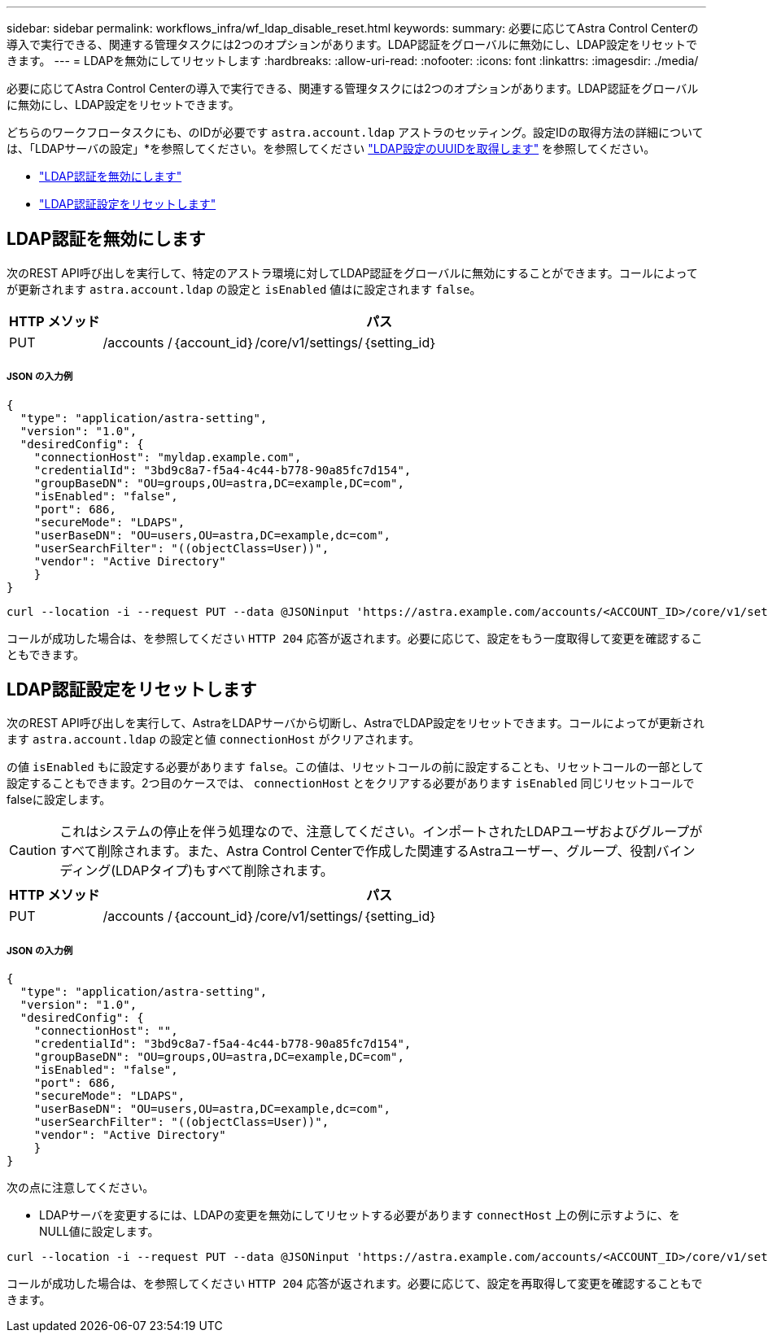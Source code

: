 ---
sidebar: sidebar 
permalink: workflows_infra/wf_ldap_disable_reset.html 
keywords:  
summary: 必要に応じてAstra Control Centerの導入で実行できる、関連する管理タスクには2つのオプションがあります。LDAP認証をグローバルに無効にし、LDAP設定をリセットできます。 
---
= LDAPを無効にしてリセットします
:hardbreaks:
:allow-uri-read: 
:nofooter: 
:icons: font
:linkattrs: 
:imagesdir: ./media/


[role="lead"]
必要に応じてAstra Control Centerの導入で実行できる、関連する管理タスクには2つのオプションがあります。LDAP認証をグローバルに無効にし、LDAP設定をリセットできます。

どちらのワークフロータスクにも、のIDが必要です `astra.account.ldap` アストラのセッティング。設定IDの取得方法の詳細については、「LDAPサーバの設定」*を参照してください。を参照してください link:../workflows_infra/wf_ldap_configure_server.html#3-retrieve-the-uuid-of-the-ldap-setting["LDAP設定のUUIDを取得します"] を参照してください。

* link:../workflows_infra/wf_ldap_disable_reset.html#disable-ldap-authentication["LDAP認証を無効にします"]
* link:../workflows_infra/wf_ldap_disable_reset.html#reset-the-ldap-authentication-configuration["LDAP認証設定をリセットします"]




== LDAP認証を無効にします

次のREST API呼び出しを実行して、特定のアストラ環境に対してLDAP認証をグローバルに無効にすることができます。コールによってが更新されます `astra.account.ldap` の設定と `isEnabled` 値はに設定されます `false`。

[cols="1,6"]
|===
| HTTP メソッド | パス 


| PUT | /accounts /｛account_id｝/core/v1/settings/｛setting_id｝ 
|===


===== JSON の入力例

[source, json]
----
{
  "type": "application/astra-setting",
  "version": "1.0",
  "desiredConfig": {
    "connectionHost": "myldap.example.com",
    "credentialId": "3bd9c8a7-f5a4-4c44-b778-90a85fc7d154",
    "groupBaseDN": "OU=groups,OU=astra,DC=example,DC=com",
    "isEnabled": "false",
    "port": 686,
    "secureMode": "LDAPS",
    "userBaseDN": "OU=users,OU=astra,DC=example,dc=com",
    "userSearchFilter": "((objectClass=User))",
    "vendor": "Active Directory"
    }
}
----
[source, curl]
----
curl --location -i --request PUT --data @JSONinput 'https://astra.example.com/accounts/<ACCOUNT_ID>/core/v1/settings/<SETTING_ID>' --header 'Content-Type: application/astra-setting+json' --header 'Accept: */*' --header 'Authorization: Bearer <API_TOKEN>'
----
コールが成功した場合は、を参照してください `HTTP 204` 応答が返されます。必要に応じて、設定をもう一度取得して変更を確認することもできます。



== LDAP認証設定をリセットします

次のREST API呼び出しを実行して、AstraをLDAPサーバから切断し、AstraでLDAP設定をリセットできます。コールによってが更新されます `astra.account.ldap` の設定と値 `connectionHost` がクリアされます。

の値 `isEnabled` もに設定する必要があります `false`。この値は、リセットコールの前に設定することも、リセットコールの一部として設定することもできます。2つ目のケースでは、 `connectionHost` とをクリアする必要があります `isEnabled` 同じリセットコールでfalseに設定します。


CAUTION: これはシステムの停止を伴う処理なので、注意してください。インポートされたLDAPユーザおよびグループがすべて削除されます。また、Astra Control Centerで作成した関連するAstraユーザー、グループ、役割バインディング(LDAPタイプ)もすべて削除されます。

[cols="1,6"]
|===
| HTTP メソッド | パス 


| PUT | /accounts /｛account_id｝/core/v1/settings/｛setting_id｝ 
|===


===== JSON の入力例

[source, json]
----
{
  "type": "application/astra-setting",
  "version": "1.0",
  "desiredConfig": {
    "connectionHost": "",
    "credentialId": "3bd9c8a7-f5a4-4c44-b778-90a85fc7d154",
    "groupBaseDN": "OU=groups,OU=astra,DC=example,DC=com",
    "isEnabled": "false",
    "port": 686,
    "secureMode": "LDAPS",
    "userBaseDN": "OU=users,OU=astra,DC=example,dc=com",
    "userSearchFilter": "((objectClass=User))",
    "vendor": "Active Directory"
    }
}
----
次の点に注意してください。

* LDAPサーバを変更するには、LDAPの変更を無効にしてリセットする必要があります `connectHost` 上の例に示すように、をNULL値に設定します。


[source, curl]
----
curl --location -i --request PUT --data @JSONinput 'https://astra.example.com/accounts/<ACCOUNT_ID>/core/v1/settings/<SETTING_ID>' --header 'Content-Type: application/astra-setting+json' --header 'Accept: */*' --header 'Authorization: Bearer <API_TOKEN>'
----
コールが成功した場合は、を参照してください `HTTP 204` 応答が返されます。必要に応じて、設定を再取得して変更を確認することもできます。

